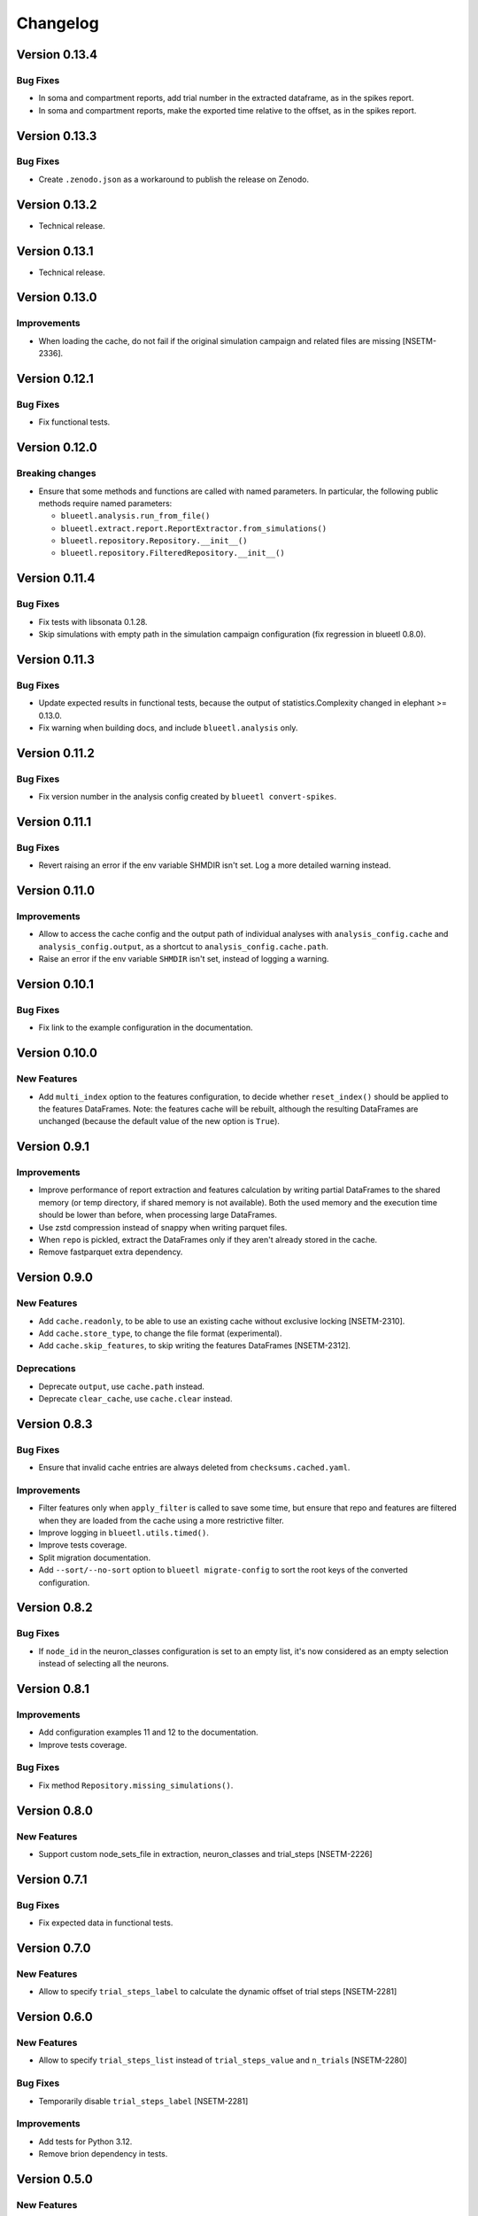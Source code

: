 Changelog
=========

Version 0.13.4
--------------

Bug Fixes
~~~~~~~~~

- In soma and compartment reports, add trial number in the extracted dataframe, as in the spikes report.
- In soma and compartment reports, make the exported time relative to the offset, as in the spikes report.

Version 0.13.3
--------------

Bug Fixes
~~~~~~~~~

- Create ``.zenodo.json`` as a workaround to publish the release on Zenodo.

Version 0.13.2
--------------

- Technical release.

Version 0.13.1
--------------

- Technical release.

Version 0.13.0
--------------

Improvements
~~~~~~~~~~~~

- When loading the cache, do not fail if the original simulation campaign and related files are missing [NSETM-2336].


Version 0.12.1
--------------

Bug Fixes
~~~~~~~~~

- Fix functional tests.


Version 0.12.0
--------------

Breaking changes
~~~~~~~~~~~~~~~~

- Ensure that some methods and functions are called with named parameters. In particular, the following public methods require named parameters:

  - ``blueetl.analysis.run_from_file()``
  - ``blueetl.extract.report.ReportExtractor.from_simulations()``
  - ``blueetl.repository.Repository.__init__()``
  - ``blueetl.repository.FilteredRepository.__init__()``

Version 0.11.4
--------------

Bug Fixes
~~~~~~~~~

- Fix tests with libsonata 0.1.28.
- Skip simulations with empty path in the simulation campaign configuration (fix regression in blueetl 0.8.0).


Version 0.11.3
--------------

Bug Fixes
~~~~~~~~~

- Update expected results in functional tests, because the output of statistics.Complexity changed in elephant >= 0.13.0.
- Fix warning when building docs, and include ``blueetl.analysis`` only.

Version 0.11.2
--------------

Bug Fixes
~~~~~~~~~

- Fix version number in the analysis config created by ``blueetl convert-spikes``.


Version 0.11.1
--------------

Bug Fixes
~~~~~~~~~

- Revert raising an error if the env variable SHMDIR isn't set. Log a more detailed warning instead.


Version 0.11.0
--------------

Improvements
~~~~~~~~~~~~

- Allow to access the cache config and the output path of individual analyses with ``analysis_config.cache`` and ``analysis_config.output``, as a shortcut to ``analysis_config.cache.path``.
- Raise an error if the env variable ``SHMDIR`` isn't set, instead of logging a warning.


Version 0.10.1
--------------

Bug Fixes
~~~~~~~~~

- Fix link to the example configuration in the documentation.


Version 0.10.0
--------------

New Features
~~~~~~~~~~~~

- Add ``multi_index`` option to the features configuration, to decide whether ``reset_index()`` should be applied to the features DataFrames.
  Note: the features cache will be rebuilt, although the resulting DataFrames are unchanged (because the default value of the new option is ``True``).


Version 0.9.1
-------------

Improvements
~~~~~~~~~~~~

- Improve performance of report extraction and features calculation by writing partial DataFrames to the shared memory (or temp directory, if shared memory is not available).
  Both the used memory and the execution time should be lower than before, when processing large DataFrames.
- Use zstd compression instead of snappy when writing parquet files.
- When ``repo`` is pickled, extract the DataFrames only if they aren't already stored in the cache.
- Remove fastparquet extra dependency.

Version 0.9.0
-------------

New Features
~~~~~~~~~~~~

- Add ``cache.readonly``, to be able to use an existing cache without exclusive locking [NSETM-2310].
- Add ``cache.store_type``, to change the file format (experimental).
- Add ``cache.skip_features``, to skip writing the features DataFrames [NSETM-2312].

Deprecations
~~~~~~~~~~~~

- Deprecate ``output``, use ``cache.path`` instead.
- Deprecate ``clear_cache``, use ``cache.clear`` instead.


Version 0.8.3
-------------

Bug Fixes
~~~~~~~~~

- Ensure that invalid cache entries are always deleted from ``checksums.cached.yaml``.

Improvements
~~~~~~~~~~~~

- Filter features only when ``apply_filter`` is called to save some time, but ensure that repo and features are filtered when they are loaded from the cache using a more restrictive filter.
- Improve logging in ``blueetl.utils.timed()``.
- Improve tests coverage.
- Split migration documentation.
- Add ``--sort/--no-sort`` option to ``blueetl migrate-config`` to sort the root keys of the converted configuration.

Version 0.8.2
-------------

Bug Fixes
~~~~~~~~~

- If ``node_id`` in the neuron_classes configuration is set to an empty list, it's now considered as an empty selection instead of selecting all the neurons.

Version 0.8.1
-------------

Improvements
~~~~~~~~~~~~

- Add configuration examples 11 and 12 to the documentation.
- Improve tests coverage.

Bug Fixes
~~~~~~~~~

- Fix method ``Repository.missing_simulations()``.

Version 0.8.0
-------------

New Features
~~~~~~~~~~~~

- Support custom node_sets_file in extraction, neuron_classes and trial_steps [NSETM-2226]


Version 0.7.1
-------------

Bug Fixes
~~~~~~~~~

- Fix expected data in functional tests.

Version 0.7.0
-------------

New Features
~~~~~~~~~~~~

- Allow to specify ``trial_steps_label`` to calculate the dynamic offset of trial steps [NSETM-2281]


Version 0.6.0
-------------

New Features
~~~~~~~~~~~~

- Allow to specify ``trial_steps_list`` instead of ``trial_steps_value`` and ``n_trials`` [NSETM-2280]

Bug Fixes
~~~~~~~~~

- Temporarily disable ``trial_steps_label`` [NSETM-2281]

Improvements
~~~~~~~~~~~~

- Add tests for Python 3.12.
- Remove brion dependency in tests.


Version 0.5.0
-------------

New Features
~~~~~~~~~~~~

- Add CLI to convert and import inferred spikes in CSV format.


Version 0.4.4
-------------

Improvements
~~~~~~~~~~~~

- Support relative paths in the simulation campaign config.
- Add a simple simulation campaign using a subsampled circuit, to run the Jupyter notebooks in the documentation.

Version 0.4.3
-------------

Improvements
~~~~~~~~~~~~

- Update DOI.

Version 0.4.2
-------------

Improvements
~~~~~~~~~~~~

- Fix docs build in rtd.
- Update badges.
- Conditionally skip tests requiring bluepy.

Version 0.4.1
-------------

- First public release.

Version 0.4.0
-------------

New Features
~~~~~~~~~~~~

- Extend the API of SimulationCampaign (previously SimulationsConfig) to open simulation campaigns.

Breaking changes
~~~~~~~~~~~~~~~~

- Rename SimulationsConfig to SimulationCampaign.


Version 0.3.0
-------------

New Features
~~~~~~~~~~~~
- Support SONATA simulation campaigns, circuits, and reports using bluepysnap.

Breaking changes
~~~~~~~~~~~~~~~~
- Simulation campaigns, circuits, and reports using BlueConfig format aren't supported anymore.
- The analysis configuration accepts ``population`` and ``node_set``, instead of ``target``.
- In the ``neuron_classes`` definition, the query parameters must be moved to ``query``, ``$limit`` must be renamed to ``limit``, ``$gids`` to ``node_id``.
- The function ``blueetl.core.utils.safe_concat`` has been renamed to ``smart_concat``.
- The module ``blueetl.core`` has been moved to a separate package, ``blueetl-core``.

Improvements
~~~~~~~~~~~~
- The function ``blueetl.core.utils.smart_concat`` uses ``copy=False`` by default, and accepts dictionaries as ``pd.concat`` does.
- All the internal calls to ``pd.concat`` are redirected to ``smart_concat``.


Version 0.2.3
-------------

Improvements
~~~~~~~~~~~~
- Improve performance of etl.add_conditions.


Version 0.2.2
-------------

Bug Fixes
~~~~~~~~~
- Ensure that the package can be installed and used without optional dependencies.


Version 0.2.1
-------------

Improvements
~~~~~~~~~~~~
- Support Pandas 2.0.
  Changed in Pandas 2.0.0: Index can hold all numpy numeric dtypes (except float16).
  Previously only int64/uint64/float64 dtypes were accepted.

Version 0.2.0
-------------

New Features
~~~~~~~~~~~~
- Add MultiAnalyzer class to support multiple reports [NSETM-2015]
- Allow to resolve windows by reference [NSETM-2015]
- Support combination of parameters in features configuration [NSETM-2091]
- Allow to access the concatenation of features dataframes using the basename [NSETM-2149]
- Add analysis configuration model and validation [NSETM-2099]
- Add blueetl CLI [NSETM-2115]
- Add blueetl.analysis.run_from_file [NSETM-2151]
- Improve performance of report extraction [NSETM-2116]
- Improve performance of features calculation [NSETM-2116]
- Process features in group when possible.
- Add `_cached` and `_filtered` private attributes to `BaseExtractor`.
- Add `clear_cache` parameter to `run_from_file` and to the configuration schema [NSETM-2150]
- Allow etl.q to support regular expressions [NSETM-2170]
- Allow etl.q to accept a list of query dicts [NSETM-2162]
- Allow neuron_classes configuration to be defined as a list of query dicts [NSETM-2163]

Breaking changes
~~~~~~~~~~~~~~~~
- The previous analysis configuration format has been replaced by the version 2 to support multiple reports.
- After applying a filter, the indices of the repo DataFrames are reset to remove any gap.
- The function ``call_by_simulation`` has been refactored and moved into ``blueetl.parallel``.
- In neuron_classes configuration, ``gid`` has been renamed to ``$gids``.
- Require Python >= 3.9.


Version 0.1.2
-------------

Improvements
~~~~~~~~~~~~
- Raise an exception if there are multiple features dataframes with the same name.
- Enforce the correct dtype in the features dataframes.
- Add ``dtypes`` parameter to ``ETLBaseAccessor.add_conditions``.
- Add ``dtypes`` and ``astype`` methods to ``ETLIndexAccessor``.
- Support filtering by windows or neuron classes for each features configuration [NSETM-2085]

Bug Fixes
~~~~~~~~~
- Deepcopy the params dict passed to the user func.


Version 0.1.1
-------------

New Features
~~~~~~~~~~~~
- Ignore simulations for which BlueConfig no longer exists [NSETM-1967]
- Add optional in-memory filter [NSETM-1965]
- Support subtargets per neuron class [NSETM-2004]

Improvements
~~~~~~~~~~~~
- Add env variable ``BLUEETL_SUBPROCESS_LOGGING_LEVEL`` to set a logging level in subprocesses.
- Improve log of execution times.
- Improve performances of ``etl.q`` when only a single condition is specified.
- Lock the cache used by the Analyzer instance [NSETM-1971]
- Make the function `call_by_simulation` more flexible.

Bug Fixes
~~~~~~~~~
- Reset the index in the simulations dataframe after applying filters.
- Ensure that RangeIndex is converted to Int64Index in MultiIndexes with Pandas 1.5.0,
  see https://issues.apache.org/jira/browse/ARROW-17806.

Version 0.1.0
-------------

First release including:

- Core Transformations
- Simulation Campaign Configuration
- Spike Analysis (Repository Extraction and Features Collection)
